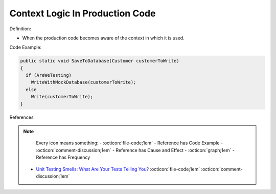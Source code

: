 Context Logic In Production Code
^^^^^
Definition:

* When the production code becomes aware of the context in which it is used.


Code Example:

.. code-block:: java

  public static void SaveToDatabase(Customer customerToWrite)
  {
    if (AreWeTesting)
      WriteWithMockDatabase(customerToWrite);
    else
      Write(customerToWrite);
  }

References

.. note ::
    Every icon means something:
    - :octicon:`file-code;1em` - Reference has Code Example
    - :octicon:`comment-discussion;1em` - Reference has Cause and Effect
    - :octicon:`graph;1em` - Reference has Frequency

 * `Unit Testing Smells: What Are Your Tests Telling You? <https://dzone.com/articles/unit-testing-smells-what-are-your-tests-telling-yo>`_ :octicon:`file-code;1em` :octicon:`comment-discussion;1em`

